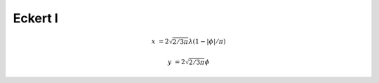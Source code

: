 .. _eck1:

********************************************************************************
Eckert I
********************************************************************************

.. image:: ./images/eck1.png
   :scale: 50%
   :alt:   Eckert I


.. math::

    x &= 2 \sqrt{2/3\pi} \lambda (1- |\phi|/\pi)

    y &= 2 \sqrt{2/3\pi}\phi



